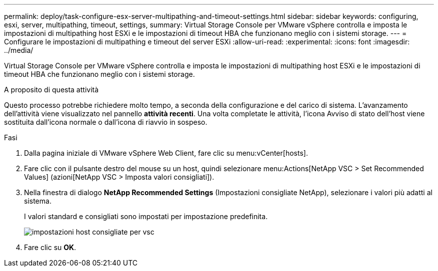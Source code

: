 ---
permalink: deploy/task-configure-esx-server-multipathing-and-timeout-settings.html 
sidebar: sidebar 
keywords: configuring, esxi, server, multipathing, timeout, settings, 
summary: Virtual Storage Console per VMware vSphere controlla e imposta le impostazioni di multipathing host ESXi e le impostazioni di timeout HBA che funzionano meglio con i sistemi storage. 
---
= Configurare le impostazioni di multipathing e timeout del server ESXi
:allow-uri-read: 
:experimental: 
:icons: font
:imagesdir: ../media/


[role="lead"]
Virtual Storage Console per VMware vSphere controlla e imposta le impostazioni di multipathing host ESXi e le impostazioni di timeout HBA che funzionano meglio con i sistemi storage.

.A proposito di questa attività
Questo processo potrebbe richiedere molto tempo, a seconda della configurazione e del carico di sistema. L'avanzamento dell'attività viene visualizzato nel pannello *attività recenti*. Una volta completate le attività, l'icona Avviso di stato dell'host viene sostituita dall'icona normale o dall'icona di riavvio in sospeso.

.Fasi
. Dalla pagina iniziale di VMware vSphere Web Client, fare clic su menu:vCenter[hosts].
. Fare clic con il pulsante destro del mouse su un host, quindi selezionare menu:Actions[NetApp VSC > Set Recommended Values] (azioni[NetApp VSC > Imposta valori consigliati]).
. Nella finestra di dialogo *NetApp Recommended Settings* (Impostazioni consigliate NetApp), selezionare i valori più adatti al sistema.
+
I valori standard e consigliati sono impostati per impostazione predefinita.

+
image::../media/vsc-recommended-hosts-settings.gif[impostazioni host consigliate per vsc]

. Fare clic su *OK*.


